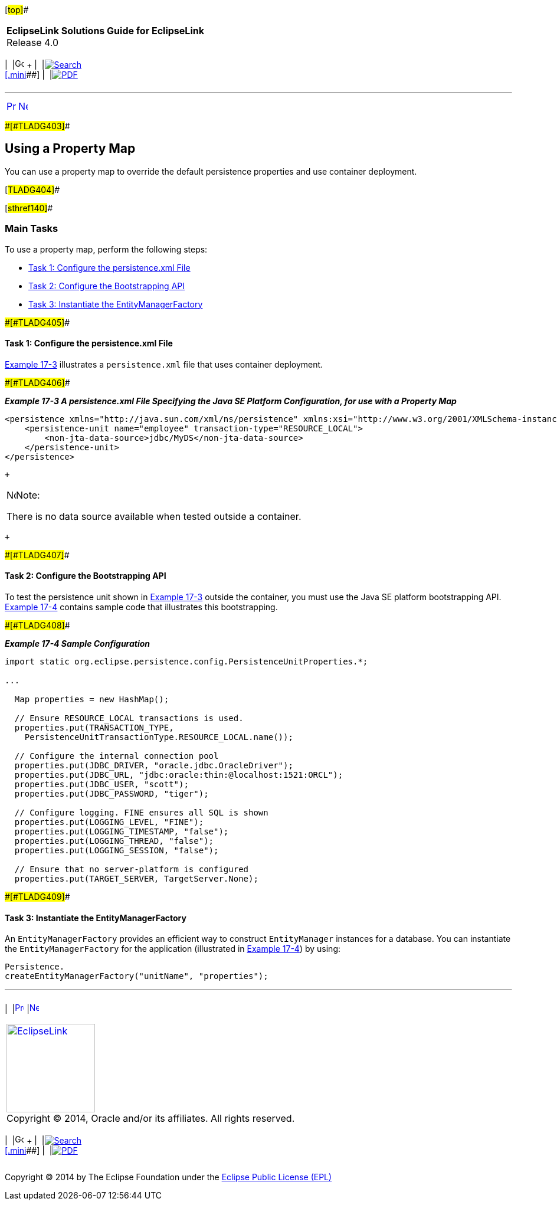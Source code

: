 [[cse]][#top]##

[width="100%",cols="<50%,>50%",]
|===
|*EclipseLink Solutions Guide for EclipseLink* +
Release 4.0 a|
[width="99%",cols="20%,^16%,16%,^16%,16%,^16%",]
|===
|  |image:../../dcommon/images/contents.png[Go To Table Of
Contents,width=16,height=16] + | 
|link:../../[image:../../dcommon/images/search.png[Search] +
[.mini]##] | 
|link:../eclipselink_otlcg.pdf[image:../../dcommon/images/pdf_icon.png[PDF]]
|===

|===

'''''

[cols="^,^,",]
|===
|link:testingjpa002.htm[image:../../dcommon/images/larrow.png[Previous,width=16,height=16]]
|link:testingjpa004.htm[image:../../dcommon/images/rarrow.png[Next,width=16,height=16]]
| 
|===

[#CHDDJADH]####[#TLADG403]####

== Using a Property Map

You can use a property map to override the default persistence
properties and use container deployment.

[#TLADG404]##

[#sthref140]##

=== Main Tasks

To use a property map, perform the following steps:

* link:#CHDHHIIJ[Task 1: Configure the persistence.xml File]
* link:#CHDCAFIA[Task 2: Configure the Bootstrapping API]
* link:#CHDGCFBH[Task 3: Instantiate the EntityManagerFactory]

[#CHDHHIIJ]####[#TLADG405]####

==== Task 1: Configure the persistence.xml File

link:#CHDEHGEG[Example 17-3] illustrates a `persistence.xml` file that
uses container deployment.

[#CHDEHGEG]####[#TLADG406]####

*_Example 17-3 A persistence.xml File Specifying the Java SE Platform
Configuration, for use with a Property Map_*

[source,oac_no_warn]
----
<persistence xmlns="http://java.sun.com/xml/ns/persistence" xmlns:xsi="http://www.w3.org/2001/XMLSchema-instance" xsi:schemaLocation="http://java.sun.com/xml/ns/persistence persistence_1_0.xsd" version="1.0">
    <persistence-unit name="employee" transaction-type="RESOURCE_LOCAL">
        <non-jta-data-source>jdbc/MyDS</non-jta-data-source>
    </persistence-unit>
</persistence>
----

 +

[width="100%",cols="<100%",]
|===
a|
image:../../dcommon/images/note_icon.png[Note,width=16,height=16]Note:

There is no data source available when tested outside a container.

|===

 +

[#CHDCAFIA]####[#TLADG407]####

==== Task 2: Configure the Bootstrapping API

To test the persistence unit shown in link:#CHDEHGEG[Example 17-3]
outside the container, you must use the Java SE platform bootstrapping
API. link:#CHDDHBCC[Example 17-4] contains sample code that illustrates
this bootstrapping.

[#CHDDHBCC]####[#TLADG408]####

*_Example 17-4 Sample Configuration_*

[source,oac_no_warn]
----
import static org.eclipse.persistence.config.PersistenceUnitProperties.*;

...

  Map properties = new HashMap();

  // Ensure RESOURCE_LOCAL transactions is used.
  properties.put(TRANSACTION_TYPE,
    PersistenceUnitTransactionType.RESOURCE_LOCAL.name());

  // Configure the internal connection pool
  properties.put(JDBC_DRIVER, "oracle.jdbc.OracleDriver");
  properties.put(JDBC_URL, "jdbc:oracle:thin:@localhost:1521:ORCL");
  properties.put(JDBC_USER, "scott");
  properties.put(JDBC_PASSWORD, "tiger");

  // Configure logging. FINE ensures all SQL is shown
  properties.put(LOGGING_LEVEL, "FINE");
  properties.put(LOGGING_TIMESTAMP, "false");
  properties.put(LOGGING_THREAD, "false");
  properties.put(LOGGING_SESSION, "false");

  // Ensure that no server-platform is configured
  properties.put(TARGET_SERVER, TargetServer.None);
----

[#CHDGCFBH]####[#TLADG409]####

==== Task 3: Instantiate the EntityManagerFactory

An `EntityManagerFactory` provides an efficient way to construct
`EntityManager` instances for a database. You can instantiate the
`EntityManagerFactory` for the application (illustrated in
link:#CHDDHBCC[Example 17-4]) by using:

[source,oac_no_warn]
----
Persistence.
createEntityManagerFactory("unitName", "properties");
----

'''''

[width="66%",cols="50%,^,>50%",]
|===
a|
[width="96%",cols=",^50%,^50%",]
|===
| 
|link:testingjpa002.htm[image:../../dcommon/images/larrow.png[Previous,width=16,height=16]]
|link:testingjpa004.htm[image:../../dcommon/images/rarrow.png[Next,width=16,height=16]]
|===

|http://www.eclipse.org/eclipselink/[image:../../dcommon/images/ellogo.png[EclipseLink,width=150]] +
Copyright © 2014, Oracle and/or its affiliates. All rights reserved.
link:../../dcommon/html/cpyr.htm[ +
] a|
[width="99%",cols="20%,^16%,16%,^16%,16%,^16%",]
|===
|  |image:../../dcommon/images/contents.png[Go To Table Of
Contents,width=16,height=16] + | 
|link:../../[image:../../dcommon/images/search.png[Search] +
[.mini]##] | 
|link:../eclipselink_otlcg.pdf[image:../../dcommon/images/pdf_icon.png[PDF]]
|===

|===

[[copyright]]
Copyright © 2014 by The Eclipse Foundation under the
http://www.eclipse.org/org/documents/epl-v10.php[Eclipse Public License
(EPL)] +
